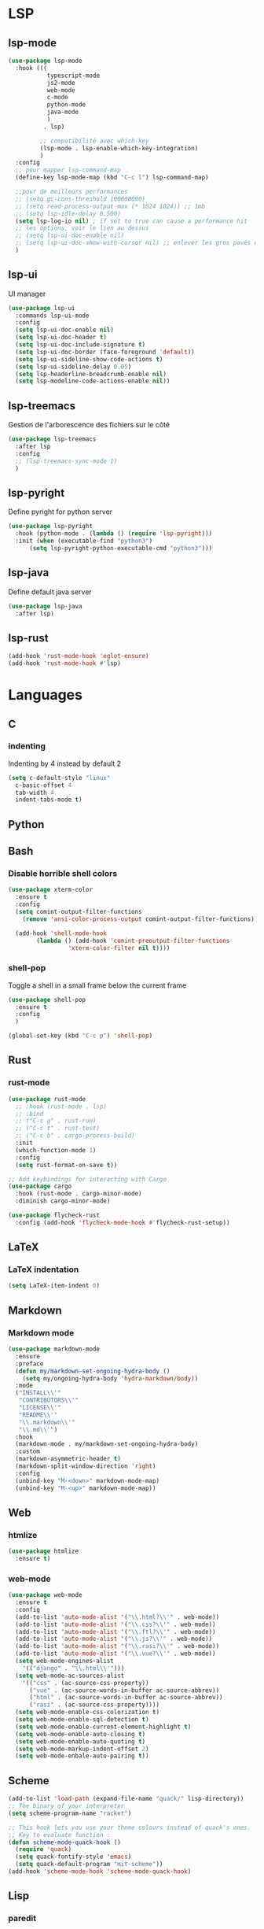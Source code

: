 #+TITLE : Programming config file emacs
#+AUTHOR : DUREL Enzo
#+EMAIL : enzo.durel@gmail.com

* LSP
** lsp-mode

#+begin_src emacs-lisp
  (use-package lsp-mode
    :hook (((
             typescript-mode
             js2-mode
             web-mode
             c-mode
             python-mode
             java-mode
             )
            . lsp)

           ;; compatibilité avec which-key
           (lsp-mode . lsp-enable-which-key-integration)
           )
    :config
    ;; pour mapper lsp-command-map
    (define-key lsp-mode-map (kbd "C-c l") lsp-command-map)

    ;;pour de meilleurs performances
    ;; (setq gc-cons-threshold 100000000)
    ;; (setq read-process-output-max (* 1024 1024)) ;; 1mb
    ;; (setq lsp-idle-delay 0.500)
    (setq lsp-log-io nil) ; if set to true can cause a performance hit
    ;; les options, voir le lien au dessus
    ;; (setq lsp-ui-doc-enable nil)
    ;; (setq lsp-ui-doc-show-with-cursor nil) ;; enlever les gros pavés qui se mettent à chaque fois
    )
#+end_src

** lsp-ui

UI manager

#+begin_src emacs-lisp
  (use-package lsp-ui
    :commands lsp-ui-mode
    :config
    (setq lsp-ui-doc-enable nil)
    (setq lsp-ui-doc-header t)
    (setq lsp-ui-doc-include-signature t)
    (setq lsp-ui-doc-border (face-foreground 'default))
    (setq lsp-ui-sideline-show-code-actions t)
    (setq lsp-ui-sideline-delay 0.05)
    (setq lsp-headerline-breadcrumb-enable nil)
    (setq lsp-modeline-code-actions-enable nil))
#+end_src

** lsp-treemacs

Gestion de l'arborescence des fichiers sur le côté

#+begin_src emacs-lisp
  (use-package lsp-treemacs
    :after lsp
    :config
    ;; (lsp-treemacs-sync-mode 1)	 
    )
#+end_src

** lsp-pyright

Define pyright for python server

#+begin_src emacs-lisp
  (use-package lsp-pyright
    :hook (python-mode . (lambda () (require 'lsp-pyright)))
    :init (when (executable-find "python3")
	    (setq lsp-pyright-python-executable-cmd "python3")))
#+end_src

** lsp-java
    
Define default java server

#+begin_src emacs-lisp
  (use-package lsp-java
    :after lsp)
#+end_src

** lsp-rust

#+begin_src emacs-lisp
  (add-hook 'rust-mode-hook 'eglot-ensure)
  (add-hook 'rust-mode-hook #'lsp)
#+end_src

* Languages
** C
*** indenting

Indenting by 4 instead by default 2

#+begin_src emacs-lisp
  (setq c-default-style "linux"
	c-basic-offset 4
	tab-width 4
	indent-tabs-mode t)
#+end_src

** Python
** Bash
*** Disable horrible shell colors

#+begin_src emacs-lisp
  (use-package xterm-color
    :ensure t
    :config
    (setq comint-output-filter-functions
	  (remove 'ansi-color-process-output comint-output-filter-functions))

    (add-hook 'shell-mode-hook
	      (lambda () (add-hook 'comint-preoutput-filter-functions
				   'xterm-color-filter nil t))))
#+end_src

*** shell-pop

Toggle a shell in a small frame below the current frame

#+begin_src emacs-lisp
  (use-package shell-pop
    :ensure t
    :config
    )

  (global-set-key (kbd "C-c p") 'shell-pop)
#+end_src

** Rust
*** rust-mode

#+begin_src emacs-lisp
    (use-package rust-mode
      ;; :hook (rust-mode . lsp)
      ;; :bind
      ;; ("C-c g" . rust-run)
      ;; ("C-c t" . rust-test)
      ;; ("C-c b" . cargo-process-build)
      :init
      (which-function-mode 1)
      :config
      (setq rust-format-on-save t))

    ;; Add keybindings for interacting with Cargo
    (use-package cargo
      :hook (rust-mode . cargo-minor-mode)
      :diminish cargo-minor-mode)

    (use-package flycheck-rust
      :config (add-hook 'flycheck-mode-hook #'flycheck-rust-setup))
#+end_src

** LaTeX
*** LaTeX indentation

#+begin_src emacs-lisp
  (setq LaTeX-item-indent 0)
#+end_src   

** Markdown
*** Markdown mode

#+begin_src emacs-lisp
  (use-package markdown-mode
    :ensure
    :preface
    (defun my/markdown-set-ongoing-hydra-body ()
      (setq my/ongoing-hydra-body 'hydra-markdown/body))
    :mode
    ("INSTALL\\'"
     "CONTRIBUTORS\\'"
     "LICENSE\\'"
     "README\\'"
     "\\.markdown\\'"
     "\\.md\\'")
    :hook
    (markdown-mode . my/markdown-set-ongoing-hydra-body)
    :custom
    (markdown-asymmetric-header t)
    (markdown-split-window-direction 'right)
    :config
    (unbind-key "M-<down>" markdown-mode-map)
    (unbind-key "M-<up>" markdown-mode-map))
#+end_src

** Web
*** htmlize

#+begin_src emacs-lisp
  (use-package htmlize
    :ensure t)
#+end_src

*** web-mode

#+begin_src emacs-lisp
  (use-package web-mode
    :ensure t
    :config
    (add-to-list 'auto-mode-alist '("\\.html?\\'" . web-mode))
    (add-to-list 'auto-mode-alist '("\\.css?\\'" . web-mode))
    (add-to-list 'auto-mode-alist '("\\.ftl?\\'" . web-mode))
    (add-to-list 'auto-mode-alist '("\\.js?\\'" . web-mode))
    (add-to-list 'auto-mode-alist '("\\.rasi?\\'" . web-mode))
    (add-to-list 'auto-mode-alist '("\\.vue?\\'" . web-mode))
    (setq web-mode-engines-alist
	  '(("django" . "\\.html\\'")))
    (setq web-mode-ac-sources-alist
	  '(("css" . (ac-source-css-property))
	    ("vue" . (ac-source-words-in-buffer ac-source-abbrev))
	    ("html" . (ac-source-words-in-buffer ac-source-abbrev))
	    ("rasi" . (ac-source-css-property))))
    (setq web-mode-enable-css-colorization t)
    (setq web-mode-enable-sql-detection t)
    (setq web-mode-enable-current-element-highlight t)
    (setq web-mode-enable-auto-closing t)
    (setq web-mode-enable-auto-quoting t)
    (setq web-mode-markup-indent-offset 2)
    (setq web-mode-enbale-auto-pairing t))
#+end_src

** Scheme

#+begin_src emacs-lisp
  (add-to-list 'load-path (expand-file-name "quack/" lisp-directory))
  ;; The binary of your interpreter
  (setq scheme-program-name "racket")

  ;; This hook lets you use your theme colours instead of quack's ones.
  ;; Key to evaluate function :
  (defun scheme-mode-quack-hook ()
    (require 'quack)
    (setq quack-fontify-style 'emacs)
    (setq quack-default-program "mit-scheme"))
  (add-hook 'scheme-mode-hook 'scheme-mode-quack-hook)
#+end_src

** Lisp
*** paredit

Paredit pour la gestion des parenthéses en lisp

#+begin_src emacs-lisp
  (use-package paredit
    :ensure t
    :init
    (dolist (hook '(emacs-lisp-mode-hook lisp-mode-hook clojure-mode-hook scheme-mode-hook))
      (add-hook hook 'paredit-mode))
    :diminish paredit-mode)
#+end_src

** Processing

Processing mode

#+begin_src emacs-lisp
  (use-package processing-mode
    :ensure t)
  (setq processing-location "/mnt/data/perso/programmes/processing-3.5.4/processing-java")
  (setq processing-application-dir "/mnt/data/perso/programmes/processing-3.5.4/processing")
  (setq processing-sketchbook-dir "/home/hozen/sketchbook")
#+end_src

* Company
** company

#+begin_src emacs-lisp
  (use-package company
    :ensure t
    :init (global-company-mode)
    :config
    (setq company-idle-delay 0)
    (setq company-minimum-prefix-length 1)
    (setq lsp-completion-provider :capf)
    :diminish company-mode)

  (with-eval-after-load 'company
    (define-key company-active-map (kbd "M-n") nil)
    (define-key company-active-map (kbd "M-p") nil)
    (define-key company-active-map (kbd "C-n") 'company-select-next)
    (define-key company-active-map (kbd "C-p") 'company-select-previous)
    (define-key company-active-map (kbd "SPC") 'company-abort))

#+end_src

** disable company in shell

#+begin_src emacs-lisp
  (add-hook 'shell-mode-hook (lambda () (company-mode -1)) 'append)
#+end_src

** company-box

Modify the shape of company box

  #+begin_src emacs-lisp
    (use-package company-box
      :after company
      :hook (company-mode . company-box-mode)
      )
  #+end_src

** company-prescient

list completion based on frequency

#+begin_src emacs-lisp
  (use-package company-prescient
    :after company
    :config
    (company-prescient-mode 1)
    ;; Remember candidate frequencies across sessions
    (prescient-persist-mode 1)
    )
#+end_src

* Utils
** camelCase

#+begin_src emacs-lisp
  (add-hook 'prog-mode-hook 'subword-mode) 
#+end_src

** line numbers

Draw line numbers for prog-mode

#+begin_src emacs-lisp
  (defun hz/display-numbers-hook ()
    (display-line-numbers-mode t)
    )
  (add-hook 'prog-mode-hook 'hz/display-numbers-hook)
  ;; (add-hook 'web-mode-hook 'hz/display-numbers-hook)
#+end_src

** TODO flycheck
